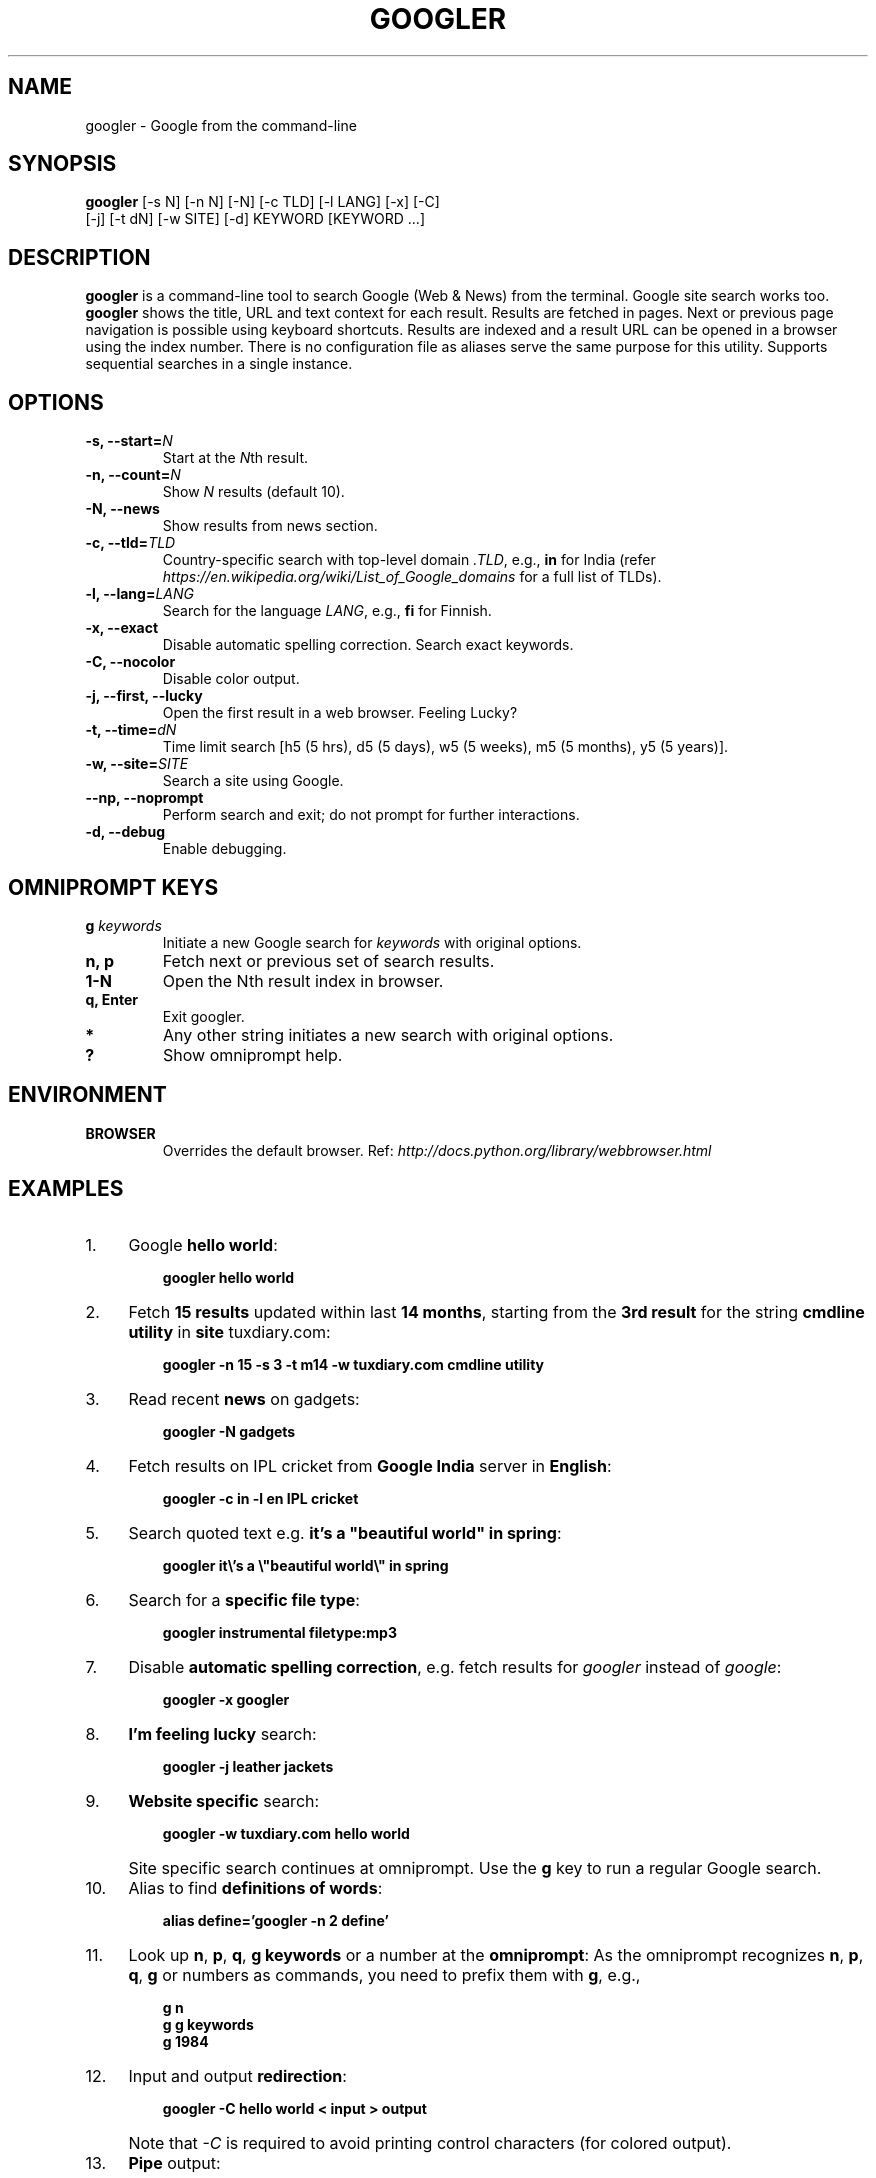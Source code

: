 .TH "GOOGLER" "1" "May 2016" "Version 2.4" "User Commands"
.SH NAME
googler \- Google from the command-line
.SH SYNOPSIS
.B googler
[-s N] [-n N] [-N] [-c TLD] [-l LANG] [-x] [-C]
.br
        [-j] [-t dN] [-w SITE] [-d] KEYWORD [KEYWORD ...]
.SH DESCRIPTION
.B googler
is a command-line tool to search Google (Web & News) from the terminal. Google site search works too. \fBgoogler\fR shows the title, URL and text context for each result. Results are fetched in pages. Next or previous page navigation is possible using keyboard shortcuts. Results are indexed and a result URL can be opened in a browser using the index number. There is no configuration file as aliases serve the same purpose for this utility. Supports sequential searches in a single instance.
.SH OPTIONS
.TP
.BI "-s, --start=" N
Start at the \fIN\fRth result.
.TP
.BI "-n, --count=" N
Show \fIN\fR results (default 10).
.TP
.BI "-N, --news"
Show results from news section.
.TP
.BI "-c, --tld=" TLD
Country-specific search with top-level domain \fI.TLD\fR, e.g., \fBin\fR for India (refer \fIhttps://en.wikipedia.org/wiki/List_of_Google_domains\fR for a full list of TLDs).
.TP
.BI "-l, --lang=" LANG
Search for the language \fILANG\fR, e.g., \fBfi\fR for Finnish.
.TP
.B "-x, --exact"
Disable automatic spelling correction. Search exact keywords.
.TP
.B "-C, --nocolor"
Disable color output.
.TP
.B "-j, --first, --lucky"
Open the first result in a web browser. Feeling Lucky?
.TP
.BI "-t, --time=" dN
Time limit search [h5 (5 hrs), d5 (5 days), w5 (5 weeks), m5 (5 months), y5 (5 years)].
.TP
.BI "-w, --site=" SITE
Search a site using Google.
.TP
.BI "--np, --noprompt"
Perform search and exit; do not prompt for further interactions.
.TP
.BI "-d, --debug"
Enable debugging.
.SH OMNIPROMPT KEYS
.TP
.BI g " keywords"
Initiate a new Google search for \fIkeywords\fR with original options.
.TP
.BI "n, p"
Fetch next or previous set of search results.
.TP
.BI "1-N"
Open the Nth result index in browser.
.TP
.BI "q, Enter"
Exit googler.
.TP
.BI *
Any other string initiates a new search with original options.
.TP
.BI "?"
Show omniprompt help.
.SH ENVIRONMENT
.TP
.BI BROWSER
Overrides the default browser. Ref:
.I http://docs.python.org/library/webbrowser.html
.SH EXAMPLES
.PP
.IP 1. 4
Google \fBhello world\fR:
.PP
.EX
.IP
.B googler hello world
.EE
.PP
.IP 2. 4
Fetch \fB15 results\fR updated within last \fB14 months\fR, starting from the \fB3rd result\fR for the string \fBcmdline utility\fR in \fBsite\fR tuxdiary.com:
.PP
.EX
.IP
.B googler -n 15 -s 3 -t m14 -w tuxdiary.com cmdline utility
.EE
.PP
.IP 3. 4
Read recent \fBnews\fR on gadgets:
.PP
.EX
.IP
.B googler -N gadgets
.EE
.PP
.IP 4. 4
Fetch results on IPL cricket from \fBGoogle India\fR server in \fBEnglish\fR:
.PP
.EX
.IP
.B googler -c in -l en IPL cricket
.EE
.PP
.IP 5. 4
Search quoted text e.g. \fBit's a "beautiful world" in spring\fR:
.PP
.EX
.IP
.B googler it\(rs's a \(rs\(dqbeautiful world\(rs\(dq in spring
.EE
.PP
.IP 6. 4
Search for a \fBspecific file type\fR:
.PP
.EX
.IP
.B googler instrumental filetype:mp3
.EE
.PP
.IP 7. 4
Disable \fBautomatic spelling correction\fR, e.g. fetch results for \fIgoogler\fR instead of \fIgoogle\fR:
.PP
.EX
.IP
.B googler -x googler
.EE
.PP
.IP 8. 4
\fBI'm feeling lucky\fR search:
.PP
.EX
.IP
.B googler -j leather jackets
.EE
.PP
.IP 9. 4
\fBWebsite specific\fR search:
.PP
.EX
.IP
.B googler -w tuxdiary.com hello world
.EE
.PP
.IP "" 4
Site specific search continues at omniprompt. Use the \fBg\fR key to run a regular Google search.
.EE
.PP
.IP 10. 4
Alias to find \fBdefinitions of words\fR:
.PP
.EX
.IP
.B alias define='googler -n 2 define'
.EE
.PP
.IP 11. 4
Look up \fBn\fR, \fBp\fR, \fBq\fR, \fBg keywords\fR or a number at the \fBomniprompt\fR: As the omniprompt recognizes \fBn\fR, \fBp\fR, \fBq\fR, \fBg\fR or numbers as commands, you need to prefix them with \fBg\fR, e.g.,
.PP
.EX
.PD 0
.IP
.B g n
.IP
.B g g keywords
.IP
.B g 1984
.PD
.EE
.PP
.IP 12. 4
Input and output \fBredirection\fR:
.PP
.EX
.IP
.B googler -C hello world < input > output
.EE
.PP
.IP "" 4
Note that \fI-C\fR is required to avoid printing control characters (for colored output).
.PP
.IP 13. 4
\fBPipe\fR output:
.PP
.EX
.IP
.B googler -C hello world | tee output
.EE
.SH AUTHORS
Henri Hakkinen
.br
Arun Prakash Jana <engineerarun@gmail.com>
.br
Zhiming Wang <zmwangx@gmail.com>
.SH HOME
.I https://github.com/jarun/googler
.SH REPORTING BUGS
.I https://github.com/jarun/googler/issues
.SH LICENSE
Copyright \(co 2008 Henri Hakkinen
.br
Copyright \(co 2015-2016 Arun Prakash Jana <engineerarun@gmail.com>
.PP
License GPLv3+: GNU GPL version 3 or later <http://gnu.org/licenses/gpl.html>.
.br
This is free software: you are free to change and redistribute it. There is NO WARRANTY, to the extent permitted by law.
